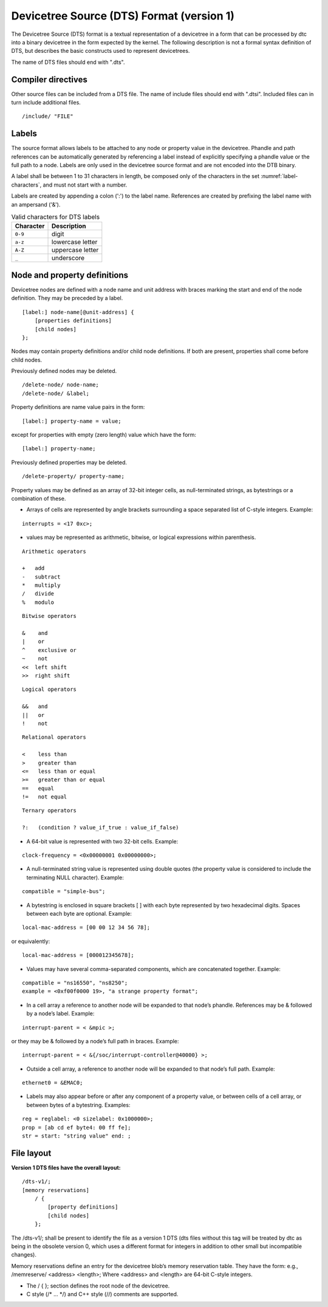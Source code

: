 .. _chapter-devicetree-source-format:

Devicetree Source (DTS) Format (version 1)
================================================

The Devicetree Source (DTS) format is a textual representation of a
devicetree in a form that can be processed by dtc into a binary
devicetree in the form expected by the kernel. The following description is
not a formal syntax definition of DTS, but describes the basic
constructs used to represent devicetrees.

The name of DTS files should end with ".dts".

Compiler directives
-------------------

Other source files can be included from a DTS file.  The name of include
files should end with ".dtsi".  Included files can in turn include
additional files.

::

    /include/ "FILE"

Labels
------

The source format allows labels to be attached to any node or property value in the devicetree.
Phandle and path references can be automatically generated by referencing a label instead of
explicitly specifying a phandle value or the full path to a node.
Labels are only used in the devicetree source format and are not encoded into the DTB binary.

A label shall be between 1 to 31 characters in length,
be composed only of the characters in the set :numref:`label-characters`,
and must not start with a number.

Labels are created by appending a colon (':') to the label name.
References are created by prefixing the label name with an ampersand ('&').

.. tabularcolumns:: | c p{8cm} |
.. _label-characters:
.. table:: Valid characters for DTS labels

   ========= ================
   Character Description
   ========= ================
   ``0-9``   digit
   ``a-z``   lowercase letter
   ``A-Z``   uppercase letter
   ``_``     underscore
   ========= ================

Node and property definitions
-----------------------------

Devicetree nodes are defined with a node name and unit address with
braces marking the start and end of the node definition. They may be
preceded by a label.

::

    [label:] node-name[@unit-address] {
        [properties definitions]
        [child nodes]
    };

Nodes may contain property definitions and/or child node definitions. If
both are present, properties shall come before child nodes.

Previously defined nodes may be deleted.

::

    /delete-node/ node-name;
    /delete-node/ &label;

Property definitions are name value pairs in the form:

::

        [label:] property-name = value;

except for properties with empty (zero length) value which have the
form:

::

        [label:] property-name;

Previously defined properties may be deleted.

::

    /delete-property/ property-name;

Property values may be defined as an array of 32-bit integer cells, as
null-terminated strings, as bytestrings or a combination of these.

-  Arrays of cells are represented by angle brackets surrounding a space
   separated list of C-style integers. Example:

::

        interrupts = <17 0xc>;

-  values may be represented as arithmetic, bitwise, or logical expressions
   within parenthesis.

::

    Arithmetic operators

    +   add
    -   subtract
    *   multiply
    /   divide
    %   modulo

::

    Bitwise operators

    &    and
    |    or
    ^    exclusive or
    ~    not
    <<  left shift
    >>  right shift

::

    Logical operators

    &&   and
    ||   or
    !    not

::

    Relational operators

    <    less than
    >    greater than
    <=   less than or equal
    >=   greater than or equal
    ==   equal
    !=   not equal

::

    Ternary operators

    ?:   (condition ? value_if_true : value_if_false)

-  A 64-bit value is represented with two 32-bit cells. Example:

::

        clock-frequency = <0x00000001 0x00000000>;

-  A null-terminated string value is represented using double quotes
   (the property value is considered to include the terminating NULL
   character). Example:

::

        compatible = "simple-bus";

-  A bytestring is enclosed in square brackets [ ] with each byte
   represented by two hexadecimal digits. Spaces between each byte are
   optional. Example:

::

        local-mac-address = [00 00 12 34 56 78];

or equivalently:

::

        local-mac-address = [000012345678];

-  Values may have several comma-separated components, which are
   concatenated together. Example:

::

        compatible = "ns16550", "ns8250";
        example = <0xf00f0000 19>, "a strange property format";

-  In a cell array a reference to another node will be expanded to that
   node’s phandle. References may be & followed by a node’s label.
   Example:

::

        interrupt-parent = < &mpic >;

or they may be & followed by a node’s full path in braces. Example:

::

        interrupt-parent = < &{/soc/interrupt-controller@40000} >;

-  Outside a cell array, a reference to another node will be expanded to
   that node’s full path. Example:

::

        ethernet0 = &EMAC0;

-  Labels may also appear before or after any component of a property
   value, or between cells of a cell array, or between bytes of a
   bytestring. Examples:

::

        reg = reglabel: <0 sizelabel: 0x1000000>;
        prop = [ab cd ef byte4: 00 ff fe];
        str = start: "string value" end: ;

File layout
-----------

**Version 1 DTS files have the overall layout:**

::

    /dts-v1/;
    [memory reservations]
        / {
            [property definitions]
            [child nodes]
        };

The /dts-v1/; shall be present to identify the file as a version 1 DTS
(dts files without this tag will be treated by dtc as being in the
obsolete version 0, which uses a different format for integers in
addition to other small but incompatible changes).

Memory reservations define an entry for the devicetree blob’s memory
reservation table. They have the form: e.g., /memreserve/ <address>
<length>; Where <address> and <length> are 64-bit C-style integers.

*  The / { }; section defines the root node of the devicetree.

*  C style (/* ... \*/) and C++ style (//) comments are supported.
